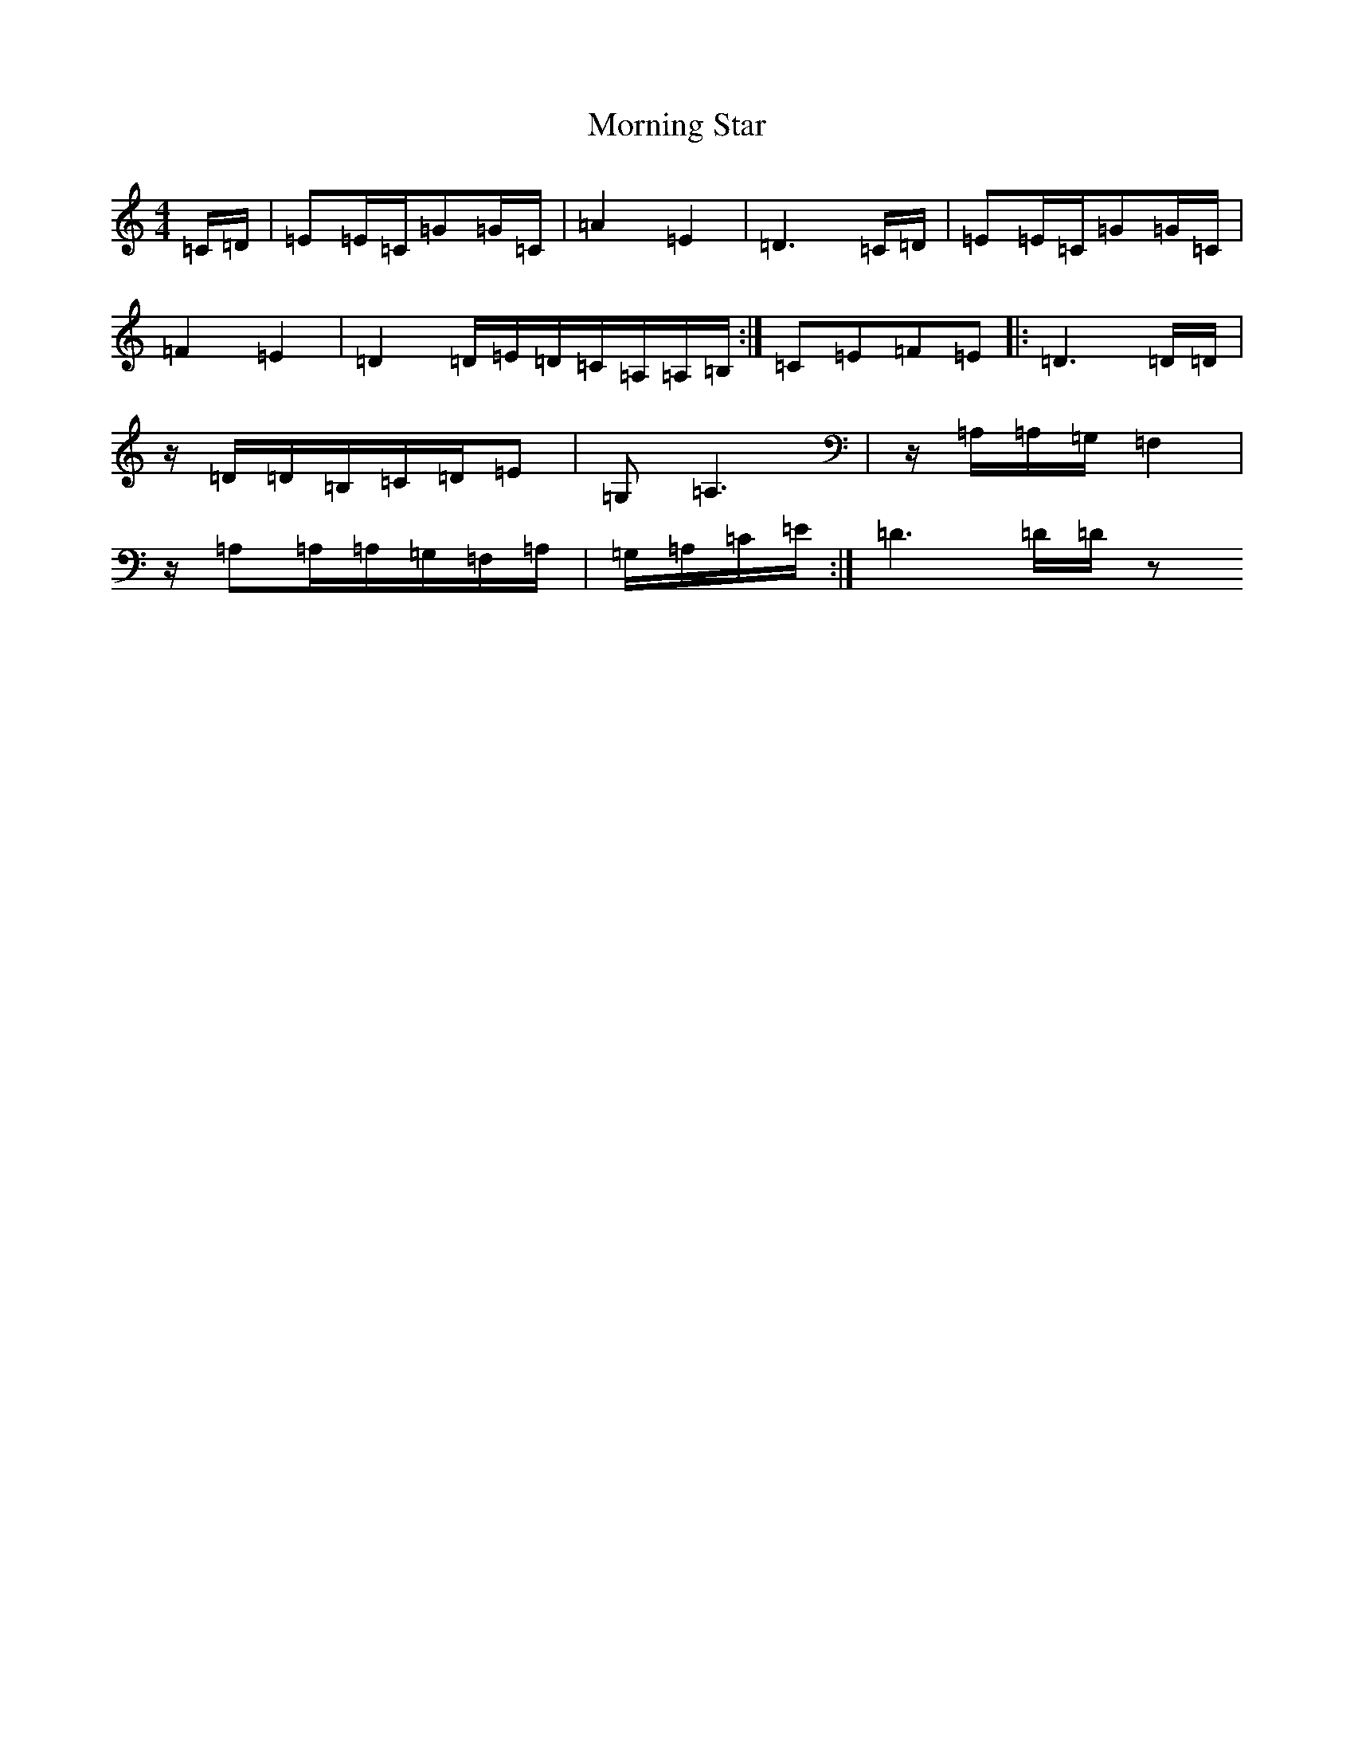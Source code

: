 X: 14662
T: Morning Star
S: https://thesession.org/tunes/13245#setting23062
Z: D Major
R: reel
M: 4/4
L: 1/8
K: C Major
=C/2=D/2|=E=E/2=C/2=G=G/2=C/2|=A2=E2|=D3=C/2=D/2|=E=E/2=C/2=G=G/2=C/2|=F2=E2|=D2=D/2=E/2=D/2=C/2=A,/2=A,/2=B,/2:|=C=E=F=E|:=D3=D/2=D/2|z/2=D/2=D/2=B,/2=C/2=D/2=E|=G,=A,3|z/2=A,/2=A,/2=G,/2=F,2|z/2=A,=A,/2=A,/2=G,/2=F,/2=A,/2|=G,/2=A,/2=C/2=E/2:|=D3=D/2=D/2z